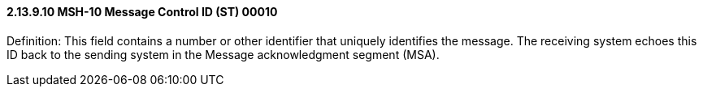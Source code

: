 ==== 2.13.9.10 MSH-10 Message Control ID (ST) 00010

Definition: This field contains a number or other identifier that uniquely identifies the message. The receiving system echoes this ID back to the sending system in the Message acknowledgment segment (MSA).

